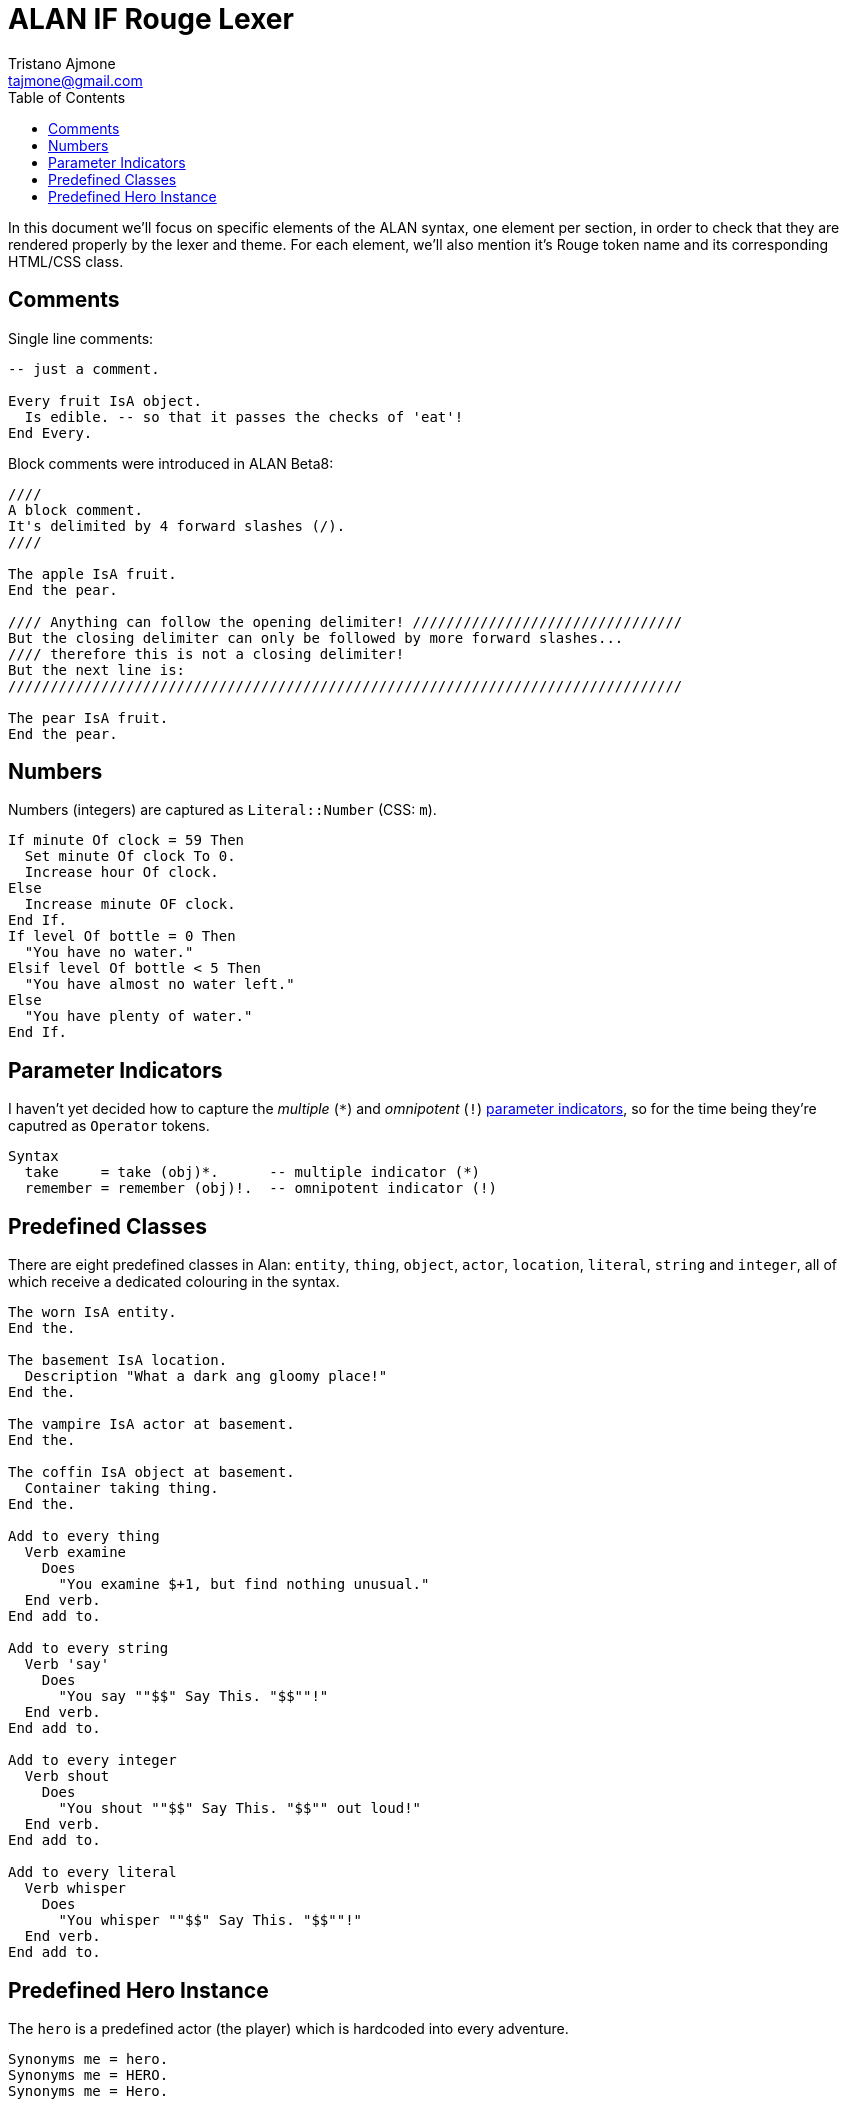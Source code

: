 = ALAN IF Rouge Lexer
Tristano Ajmone <tajmone@gmail.com>
:source-highlighter: rouge
:rouge-style: eighties
:toclevels: 5
:toc: left
:idprefix:
:experimental: true
:icons: font
:linkattrs: true
:reproducible: true
:sectanchors:

In this document we'll focus on specific elements of the ALAN syntax, one element per section, in order to check that they are rendered properly by the lexer and theme.
For each element, we'll also mention it's Rouge token name and its corresponding HTML/CSS class.

== Comments

Single line comments:

[source,alan]
---------------------------------------
-- just a comment.

Every fruit IsA object.
  Is edible. -- so that it passes the checks of 'eat'!
End Every.
---------------------------------------

Block comments were introduced in ALAN Beta8:

[source,alan]
---------------------------------------
////
A block comment.
It's delimited by 4 forward slashes (/).
////

The apple IsA fruit.
End the pear.

//// Anything can follow the opening delimiter! ////////////////////////////////
But the closing delimiter can only be followed by more forward slashes...
//// therefore this is not a closing delimiter!
But the next line is:
////////////////////////////////////////////////////////////////////////////////

The pear IsA fruit.
End the pear.
---------------------------------------


== Numbers

Numbers (integers) are captured as `Literal::Number` (CSS: `m`).

[source,alan]
----------------------------------
If minute Of clock = 59 Then
  Set minute Of clock To 0.
  Increase hour Of clock.
Else
  Increase minute OF clock.
End If.
If level Of bottle = 0 Then
  "You have no water."
Elsif level Of bottle < 5 Then
  "You have almost no water left."
Else
  "You have plenty of water."
End If.
----------------------------------



== Parameter Indicators

I haven't yet decided how to capture the _multiple_ (``*``) and _omnipotent_ (``!``)
https://alan-if.github.io/alan-docs/manual-alpha/manual.html#_indicators[parameter indicators^,title="Learn more in The ALAN Manual"],
so for the time being they're caputred as `Operator` tokens.

[source,alan]
----------------------
Syntax
  take     = take (obj)*.      -- multiple indicator (*)
  remember = remember (obj)!.  -- omnipotent indicator (!)
----------------------


== Predefined Classes

There are eight predefined classes in Alan: `entity`, `thing`, `object`, `actor`, `location`, `literal`, `string` and `integer`, all of which receive a dedicated colouring in the syntax.

[source,alan]
---------------------------------------
The worn IsA entity.
End the.

The basement IsA location.
  Description "What a dark ang gloomy place!"
End the.

The vampire IsA actor at basement.
End the.

The coffin IsA object at basement.
  Container taking thing.
End the.

Add to every thing
  Verb examine
    Does
      "You examine $+1, but find nothing unusual."
  End verb.
End add to.

Add to every string
  Verb 'say'
    Does
      "You say ""$$" Say This. "$$""!"
  End verb.
End add to.

Add to every integer
  Verb shout
    Does
      "You shout ""$$" Say This. "$$"" out loud!"
  End verb.
End add to.

Add to every literal
  Verb whisper
    Does
      "You whisper ""$$" Say This. "$$""!"
  End verb.
End add to.
---------------------------------------


== Predefined Hero Instance

The `hero` is a predefined actor (the player) which is hardcoded into every adventure.

[source,alan]
----------------------
Synonyms me = hero.
Synonyms me = HERO.
Synonyms me = Hero.
----------------------


// EOF //
